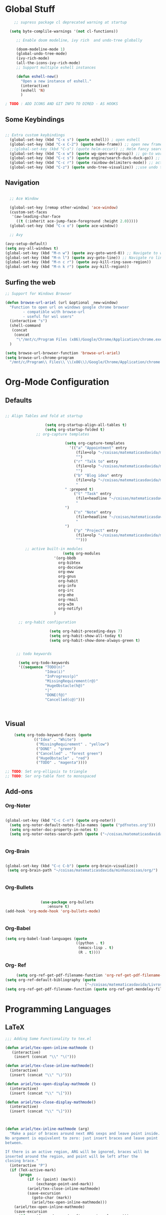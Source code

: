 * Global Stuff

#+begin_src emacs-lisp
    ;; supress package cl deprecated warning at startup

  (setq byte-complile-warnings '(not cl-functions))

     ;; Enable doom modeline, ivy rich  and undo-tree globally

     (doom-modeline-mode 1)
     (global-undo-tree-mode)
     (ivy-rich-mode)
     (all-the-icons-ivy-rich-mode)
     ;; Support multiple eshell instances

     (defun eshell-new()
       "Open a new instance of eshell."
       (interactive)
       (eshell 'N)
       )

; TODO : ADD ICONS AND GIT INFO TO DIRED - AS HOOKS

#+end_src


** Some Keybindings
#+begin_src emacs-lisp

      ;; Extra custom keybindings
        (global-set-key (kbd "C-x s") (quote eshell)) ; open eshell
        (global-set-key (kbd "C-x C-2") (quote make-frame)) ;; open new frame
        ;;(global-set-key (kbd "C-s") (quote helm-occur)) ;; Helm fancy search
        (global-set-key (kbd "C-x w") (quote wg-open-workgroup)) ;; go-to workgroups
        (global-set-key (kbd "C-c s") (quote engine/search-duck-duck-go)) ;; search the web
        (global-set-key (kbd "C-c r") (quote rainbow-delimiters-mode)) ;; activate rainbow delimiters
        (global-set-key (kbd "C-z") (quote undo-tree-visualize)) ;;use undo tree with reasonable shortcut - NOT WORKING
 #+end_src

** Navigation

 #+begin_src emacs-lisp

                 ;; Ace Window

                 (global-set-key [remap other-window] 'ace-window)
                 (custom-set-faces
                  '(aw-leading-char-face
                    ((t (:inherit ace-jump-face-foreground :height 2.0)))))
                 (global-set-key (kbd "C-x o") (quote ace-window))

                 ;; Avy

               (avy-setup-default)
               (setq avy-all-windows t)
               (global-set-key (kbd "M-n w") (quote avy-goto-word-0)) ;; Navigate to word
               (global-set-key (kbd "M-n l") (quote avy-goto-line)) ;; Navigate ro line
               (global-set-key (kbd "M-n c r") (quote avy-kill-ring-save-region))
               (global-set-key (kbd "M-n k r") (quote avy-kill-region))

 #+end_src

** Surfing the web
#+begin_src emacs-lisp
                     ;; Support for Windows Browser

                     (defun browse-url-ariel (url &optional _new-window)
                       "Function to open url on windows google chrome browser
                             - compatible with browse-url
                             - useful for wsl users"
                       (interactive "s")
                       (shell-command
                        (concat
                         (concat
                          "\"/mnt/c/Program Files (x86)/Google/Chrome/Application/chrome.exe\"" " ") url ))
                       )

                     (setq browse-url-browser-function 'browse-url-ariel)
                     (setq browse-url-chrome-program
                       "/mnt/c/Program\\ Files\\ \\(x86\\)/Google/Chrome/Application/chrome.exe")

#+end_src

* Org-Mode Configuration
** Defaults
   #+begin_src emacs-lisp

     ;; Align Tables and fold at startup

                       (setq org-startup-align-all-tables t)
                       (setq org-startup-folded t)
                   ;; org-capture templates

                                (setq org-capture-templates
                                  '(("a" "Appointment" entry
                                     (file+olp "~/coisas/matematicasdavida/minhascoisas/org/personal.org" "External Communication" "Appointments")
                                     "")
                                    ("r" "Talk to" entry
                                     (file+olp "~/coisas/matematicasdavida/minhascoisas/org/personal.org" "External Communication" "Talk to")
                                     "")
                                    ("b" "Blog idea" entry
                                     (file+olp "~/coisas/matematicasdavida/minhascoisas/org/application.org" "Build/Improve Website" "Add Content")
                                     "
                                " :prepend t)
                                    ("t" "Task" entry
                                     (file+headline "~/coisas/matematicasdavida/minhascoisas/org/notes.org" "Captured Tasks")
                                     "
                                ")
                                    ("n" "Note" entry
                                     (file+headline "~/coisas/matematicasdavida/minhascoisas/org/notes.org" "Notespace")
                                     "
                                ")
                                    ("p" "Project" entry
                                     (file+olp "~/coisas/matematicasdavida/minhascoisas/org/notes.org" "Captured Projects")
                                     "")))

              ;; active built-in modules
                               (setq org-modules
                           '(org-bbdb
                             org-bibtex
                             org-docview
                             org-eww
                             org-gnus
                             org-habit
                             org-info
                             org-irc
                             org-mhe
                             org-rmail
                             org-w3m
                             org-notify)
                           )

           ;; org-habit configuration

                         (setq org-habit-preceding-days 7)
                         (setq org-habit-show-all-today t)
                         (setq org-habit-show-done-always-green t)


          ;; todo keywords

           (setq org-todo-keywords
           '((sequence "TODO(n)"
                       "Idea(i)"
                       "InProgress(p)"
                       "MissingRequirement(r@)"
                       "HugeObstacle(h@)"
                       "|"
                       "DONE(f@)"
                       "Cancelled(c@)")))

         

   #+end_src

** Visual
   #+begin_src emacs-lisp
         (setq org-todo-keyword-faces (quote
                  (("Idea" . "White")
                   ("MissingRequirement" . "yellow")
                   ("DONE" . "green")
                   ("Cancelled" . "forest green")
                   ("HugeObstacle" . "red")
                   ("TODO" . "magenta"))))

     ;; TODO: Set org-ellipsis to triangle
     ;; TODO: Ser org-table font to monospaced
   #+end_src
   
** Add-ons
*** Org-Noter
    #+begin_src emacs-lisp
     
                   (global-set-key (kbd "C-c C-n") (quote org-noter))
                     (setq org-noter-default-notes-file-names (quote ("pdfnotes.org")))
                     (setq org-noter-doc-property-in-notes t)
                     (setq org-noter-notes-search-path (quote ("~/coisas/matematicasdavida/minhascoisas/org")))


    #+end_src
*** Org-Brain
 #+begin_src emacs-lisp

             (global-set-key (kbd "C-c C-b") (quote org-brain-visualize))
              (setq org-brain-path "~/coisas/matematicasdavida/minhascoisas/org/")


 #+end_src
*** Org-Bullets
    #+begin_src emacs-lisp

                      (use-package org-bullets                                                                                               
                         :ensure t)                                                                                                          
      (add-hook 'org-mode-hook 'org-bullets-mode)
 

    #+end_src
*** Org-Babel
#+begin_src emacs-lisp
                     (setq org-babel-load-languages (quote
                                                     ((python . t)
                                                      (emacs-lisp . t)
                                                      (R . t))))
#+end_src
*** Org- Ref
#+begin_src emacs-lisp
                        (setq org-ref-get-pdf-filename-function 'org-ref-get-pdf-filename-helm-bibtex)
                   (setq org-ref-default-bibliography (quote
                                                       ("~/coisas/matematicasdavida/Livros/library.bib")))
                   (setq org-ref-get-pdf-filename-function (quote org-ref-get-mendeley-filename))
#+end_src
* Programming Languages
** LaTeX
 #+begin_src emacs-lisp
;;; Adding Some Functionality to tex.el

(defun ariel/tex-open-inline-mathmode ()
   (interactive)
    (insert (concat "\\" "\(")))

(defun ariel/tex-close-inline-mathmode()
  (interactive)
  (insert (concat "\\" "\)")))

(defun ariel/tex-open-display-mathmode ()
  (interactive)
  (insert (concat "\\" "\[")))

(defun ariel/tex-close-display-mathmode()
  (interactive)
  (insert (concat "\\" "\]")))



(defun ariel/tex-inline-mathmode (arg)
  "Make a pair of braces around next ARG sexps and leave point inside.
No argument is equivalent to zero: just insert braces and leave point
between.

If there is an active region, ARG will be ignored, braces will be
inserted around the region, and point will be left after the
closing brace."
  (interactive "P")
  (if (TeX-active-mark)
      (progn
	      (if (< (point) (mark))
	          (exchange-point-and-mark))
	      (ariel/tex-close-inline-mathmode)
	      (save-excursion
	        (goto-char (mark))
	        (ariel/tex-open-inline-mathmode)))
    (ariel/tex-open-inline-mathmode)
    (save-excursion
      (if arg (forward-sexp (prefix-numeric-value arg)))
      (ariel/tex-close-inline-mathmode))))

(defun ariel/tex-display-mathmode (arg)
  "Make a pair of braces around next ARG sexps and leave point inside.
No argument is equivalent to zero: just insert braces and leave point
between.

If there is an active region, ARG will be ignored, braces will be
inserted around the region, and point will be left after the
closing brace."
  (interactive "P")
  (if (TeX-active-mark)
      (progn
	      (if (< (point) (mark))
	          (exchange-point-and-mark))
	      (ariel/tex-close-display-mathmode)
	      (save-excursion
	        (goto-char (mark))
	        (ariel/tex-open-display-mathmode)))
    (ariel/tex-open-display-mathmode)
    (save-excursion
      (if arg (forward-sexp (prefix-numeric-value arg)))
      (ariel/tex-close-display-mathmode))))


(defun ariel/inline-dollar-mathmode (arg)
    "Make a pair of braces around next ARG sexps and leave point inside.
No argument is equivalent to zero: just insert braces and leave point
between.

If there is an active region, ARG will be ignored, braces will be
inserted around the region, and point will be left after the
closing brace."
    (interactive "P")
    (if (TeX-active-mark)
        (progn
	        (if (< (point) (mark))
	            (exchange-point-and-mark))
	        (TeX-insert-dollar)
	        (save-excursion
	          (goto-char (mark))
	          (TeX-insert-dollar)))
      (TeX-insert-dollar)
      (save-excursion
        (if arg (forward-sexp (prefix-numeric-value arg)))
        (TeX-insert-dollar))))


(defun ariel/display-dollar-mathmode (arg)
  "Make a pair of braces around next ARG sexps and leave point inside.
No argument is equivalent to zero: just insert braces and leave point
between.

If there is an active region, ARG will be ignored, braces will be
inserted around the region, and point will be left after the
closing brace."
  (interactive "P")
  (if (TeX-active-mark)
      (progn
	      (if (< (point) (mark))
	          (exchange-point-and-mark))
	      (TeX-insert-dollar)
        (TeX-insert-dollar)
	      (save-excursion
	        (goto-char (mark))
	        (TeX-insert-dollar)
          (TeX-insert-dollar)))
    (TeX-insert-dollar)
    (TeX-insert-dollar)
    (save-excursion
      (if arg (forward-sexp (prefix-numeric-value arg)))
      (TeX-insert-dollar)
      (TeX-insert-dollar))))
 #+end_src

 #+RESULTS:
 : ariel/display-dollar-mathmode

* Left to organize
** Wolfram Mode  
#+begin_src emacs-lisp


      ;; Set wolfram mode for .m files - include other wolfram extensions
        (add-to-list 'auto-mode-alist '("\.m$" . wolfram-mode))

        ;; Set PDFView mode from pdf-tools as default to pdf files
        (add-hook 'emacs-startup-hook 'pdf-tools-install)
        (add-to-list 'auto-mode-alist '("\.pdf$" . pdf-view-mode))
      ;; Python mode hook - enable elpy
        (add-hook 'python-mode-hook #'elpy-mode)


                                            ;;
                                                                                                                         ;;
 (setq-default ess-dialect "R")                                                                                          ;;
 (setq-default inferior-R-args "--no-restore-history --no-save ")                                                        ;;
                                                                                                                              ;;

  ; ;;goto wolfram docs                                                                                                     ;;
                                                                                                                                    ;;
   (defun goto-wolfram-documentation ()                                                                                    ;;
        (interactive)                                                                                                         ;;
        (browse-url "https://reference.wolfram.com/language/"))                                                               ;;
                                                                                                                               ;;
       (defun search-wolfram-documentation ()                                                                                  ;;
         (interactive)                                                                                                         ;;
         (browse-url (concat "https://reference.wolfram.com/search/"                                                           ;;
                             (concat "?q=" (read-string "What do you want to search for? "))))                                 ;;
              )                                                                                                                     ;;
      ;; ;;                                                                                                                         ;;
      ;; ;;                                                                                                                         ;;

      ;; ;;                                                                                                                         ;;
      ;; ;; ;;; Some Variables                                                                                                      ;;
                                                                                                                                    ;;
       (setq TeX-view-program-selection                                                                                        ;;
             (quote (                                                                                                          ;;
                      ((output-dvi has-no-display-manager) "PDF Tools")                                                         ;;
                     ((output-dvi style-pstricks) "PDF Tools")                                                                 ;;
                     (output-dvi "PDF Tools")                                                                                  ;;
                     (output-pdf "PDF Tools")                                                                                  ;;
                     (output-html "PDF Tools"))))                                                                              ;;
       (setq bibtex-completion-notes-path "~/coisas/matematicasdavida/minhascoisas/org/pdfnotes.org")                          ;;
       (setq bibtex-completion-pdf-field "nil")                                                                                ;;
                                                                                                                               ;;

      ;; ;; ;; Python                                                                                                               ;;
                                                                                                                               ;;
            (setq elpy-rpc-python-command "python3")                                                                                ;;
            (setq python-shell-interpreter "python3")




      (setq reftex-default-bibliography (quote
                                                  ("~/coisas/matematicasdavida/Livros/library.bib")))

      (setq rmh-elfeed-org-files(quote
                                 ("~/coisas/matematicasdavida/minhascoisas/org/rssfeeds.org")))



      ;; wolfram-mode

      (setq wolfram-path "/mnt/c/Ariel/")
      (setq wolfram-program
        "/mnt/c/Program-Files/Wolfram-Research/Mathematica/12.0/math.exe")

      #+end_src
                   
